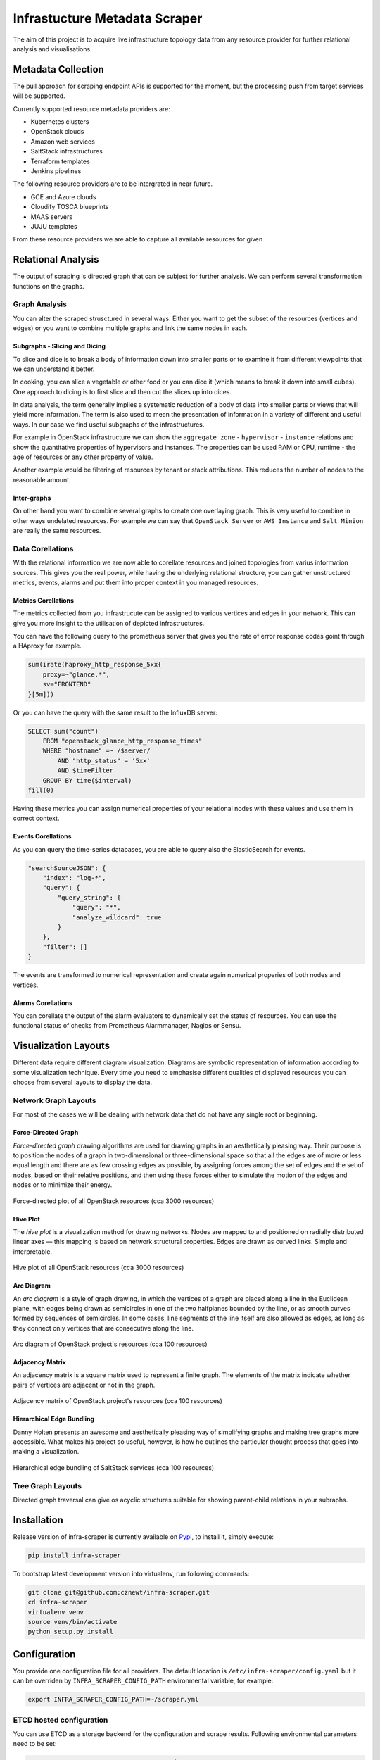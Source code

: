 
==============================
Infrastucture Metadata Scraper
==============================

The aim of this project is to acquire live infrastructure topology data from
any resource provider for further relational analysis and visualisations.


Metadata Collection
===================

The pull approach for scraping endpoint APIs is supported for the moment, but
the processing push from target services will be supported.

Currently supported resource metadata providers are:

* Kubernetes clusters
* OpenStack clouds
* Amazon web services
* SaltStack infrastructures
* Terraform templates
* Jenkins pipelines

The following resource providers are to be intergrated in near future.

* GCE and Azure clouds
* Cloudify TOSCA blueprints
* MAAS servers
* JUJU templates

From these resource providers we are able to capture all available resources
for given

Relational Analysis
===================

The output of scraping is directed graph that can be subject for further
analysis. We can perform several transformation functions on the graphs.


Graph Analysis
--------------

You can alter the scraped strusctured in several ways. Either you want to get
the subset of the resources (vertices and edges) or you want to combine
multiple graphs and link the same nodes in each.


Subgraphs - Slicing and Dicing
~~~~~~~~~~~~~~~~~~~~~~~~~~~~~~

To slice and dice is to break a body of information down into smaller parts or
to examine it from different viewpoints that we can understand it better.

In cooking, you can slice a vegetable or other food or you can dice it (which
means to break it down into small cubes). One approach to dicing is to first
slice and then cut the slices up into dices.

In data analysis, the term generally implies a systematic reduction of a body
of data into smaller parts or views that will yield more information. The term
is also used to mean the presentation of information in a variety of different
and useful ways. In our case we find useful subgraphs of the infrastructures.

For example in OpenStack infrastructure we can show the ``aggregate zone`` -
``hypervisor`` - ``instance`` relations and show the quantitative properties
of hypervisors and instances. The properties can be used RAM or CPU, runtime -
the age of resources or any other property of value.

Another example would be filtering of resources by tenant or stack
attributions. This reduces the number of nodes to the reasonable amount.


Inter-graphs
~~~~~~~~~~~~

On other hand you want to combine several graphs to create one overlaying
graph. This is very useful to combine in other ways undelated resources. For
example we can say that ``OpenStack Server`` or ``AWS Instance`` and ``Salt
Minion`` are really the same resources.


Data Corellations
-----------------

With the relational information we are now able to corellate resources and
joined topologies from varius information sources. This gives you the real
power, while having the underlying relational structure, you can gather
unstructured metrics, events, alarms and put them into proper context in you
managed resources.


Metrics Corellations
~~~~~~~~~~~~~~~~~~~~

The metrics collected from you infrastrucute can be assigned to various
vertices and edges in your network. This can give you more insight to the
utilisation of depicted infrastructures.

You can have the following query to the prometheus server that gives you the
rate of error response codes goint through a HAproxy for example.

.. code-block:: yaml

    sum(irate(haproxy_http_response_5xx{
        proxy=~"glance.*",
        sv="FRONTEND"
    }[5m]))

Or you can have the query with the same result to the InfluxDB server:

.. code-block:: yaml

    SELECT sum("count")
        FROM "openstack_glance_http_response_times"
        WHERE "hostname" =~ /$server/
            AND "http_status" = '5xx'
            AND $timeFilter
        GROUP BY time($interval)
    fill(0)

Having these metrics you can assign numerical properties of your relational
nodes with these values and use them in correct context.


Events Corellations
~~~~~~~~~~~~~~~~~~~

As you can query the time-series databases, you are able to query also the
ElasticSearch for events.

.. code-block:: yaml

    "searchSourceJSON": {
        "index": "log-*",
        "query": {
            "query_string": {
                "query": "*",
                "analyze_wildcard": true
            }
        },
        "filter": []
    }

The events are transformed to numerical representation and create again
numerical properies of both nodes and vertices.


Alarms Corellations
~~~~~~~~~~~~~~~~~~~

You can corellate the output of the alarm evaluators to dynamically set the
status of resources. You can use the functional status of checks from
Prometheus Alarmmanager, Nagios or Sensu.


Visualization Layouts
=====================

Different data require different diagram visualization. Diagrams are symbolic
representation of information according to some visualization technique. Every
time you need to emphasise different qualities of displayed resources you can
choose from several layouts to display the data.


Network Graph Layouts
---------------------

For most of the cases we will be dealing with network data that do not have
any single root or beginning.


Force-Directed Graph
~~~~~~~~~~~~~~~~~~~~

`Force-directed graph` drawing algorithms are used for drawing graphs in an
aesthetically pleasing way. Their purpose is to position the nodes of a graph
in two-dimensional or three-dimensional space so that all the edges are of
more or less equal length and there are as few crossing edges as possible, by
assigning forces among the set of edges and the set of nodes, based on their
relative positions, and then using these forces either to simulate the motion
of the edges and nodes or to minimize their energy.

.. figure:: ./doc/source/static/img/force-directed-plot.png
    :width: 600px
    :figclass: align-center

    Force-directed plot of all OpenStack resources (cca 3000 resources)


Hive Plot
~~~~~~~~~

The `hive plot` is a visualization method for drawing networks. Nodes
are mapped to and positioned on radially distributed linear axes — this
mapping is based on network structural properties. Edges are drawn as curved
links. Simple and interpretable.

.. figure:: ./doc/source/static/img/hive-plot.png
    :width: 600px
    :figclass: align-center

    Hive plot of all OpenStack resources (cca 3000 resources)


Arc Diagram
~~~~~~~~~~~

An `arc diagram` is a style of graph drawing, in which the vertices of a graph
are placed along a line in the Euclidean plane, with edges being drawn as
semicircles in one of the two halfplanes bounded by the line, or as smooth
curves formed by sequences of semicircles. In some cases, line segments of the
line itself are also allowed as edges, as long as they connect only vertices
that are consecutive along the line.

.. figure:: ./doc/source/static/img/arc-diagram.png
    :width: 600px
    :figclass: align-center

    Arc diagram of OpenStack project's resources (cca 100 resources)


Adjacency Matrix
~~~~~~~~~~~~~~~~

An adjacency matrix is a square matrix used to represent a finite graph. The
elements of the matrix indicate whether pairs of vertices are adjacent or not
in the graph.

.. figure:: ./doc/source/static/img/adjacency-matrix.png
    :width: 600px
    :figclass: align-center

    Adjacency matrix of OpenStack project's resources (cca 100 resources)


Hierarchical Edge Bundling
~~~~~~~~~~~~~~~~~~~~~~~~~~

Danny Holten presents an awesome and aesthetically pleasing way of simplifying
graphs and making tree graphs more accessible.  What makes his project so
useful, however, is how he outlines the particular thought process that goes
into making a visualization.

.. figure:: ./doc/source/static/img/hiearchical-edge-bundling.png
    :width: 600px
    :figclass: align-center

    Hierarchical edge bundling of SaltStack services (cca 100 resources)


Tree Graph Layouts
------------------

Directed graph traversal can give os acyclic structures suitable for showing
parent-child relations in your subraphs.


Installation
============

Release version of infra-scraper is currently available on `Pypi
<https://pypi.org/project/infra-scraper/>`_, to install it, simply execute:

.. code-block:: bash

    pip install infra-scraper

To bootstrap latest development version into virtualenv, run following
commands:

.. code-block:: bash

    git clone git@github.com:cznewt/infra-scraper.git
    cd infra-scraper
    virtualenv venv
    source venv/bin/activate
    python setup.py install


Configuration
=============

You provide one configuration file for all providers. The default location is
``/etc/infra-scraper/config.yaml`` but it can be overriden by
``INFRA_SCRAPER_CONFIG_PATH`` environmental variable, for example:

.. code-block:: bash

    export INFRA_SCRAPER_CONFIG_PATH=~/scraper.yml


ETCD hosted configuration
-------------------------

You can use ETCD as a storage backend for the configuration and scrape
results. Following environmental parameters need to be set:

.. code-block:: bash

    export INFRA_SCRAPER_CONFIG_BACKEND=etcd
    export INFRA_SCRAPER_CONFIG_PATH=/service/scraper/config


Storage configuration
---------------------

The preffered scraping storage backend is neo4j service accessed by bolt
interface.

.. code-block:: yaml

    storage:
      backend: neo4j
      database_url: 'bolt://neo4j:password@neo4j.host:7687'
    endpoints: {}


You can set you local filesystem path where scraped data will be saved.

.. code-block:: yaml

    storage:
      backend: localfs
      storage_dir: /tmp/scraper
    endpoints: {}

You can also set the scraping storage backend to use the ETCD service.

.. code-block:: yaml

    storage:
      backend: etcd
      storage_path: /scraper/data
    endpoints: {}


Endpoints configuration
-----------------------

Each endpoint kind expects a little different set of configuration. Following
samples show the required parameters to setup individual endpoints.


Amazon Web Services
~~~~~~~~~~~~~~~~~~~

AWS scraping uses ``boto3`` high level AWS python SDK for accessing and
manipulating AWS resources.


.. code-block:: yaml

    endpoints:
      aws-admin:
        kind: aws
        config:
          region: us-west-2
          aws_access_key_id: <access_key_id>
          aws_secret_access_key: <secret_access_key>


Kubernetes
~~~~~~~~~~

Kubernetes requires some information from kubeconfig file. You provide the
parameters of the cluster and the user to the scraper. These can be found
under corresponding keys.

.. code-block:: yaml

    endpoints:
      k8s-admin:
        kind: kubernetes
        layouts:
        - force
        - hive
        config:
          cluster:
            server: https://kubernetes-api:443
            certificate-authority-data: |
              <ca-for-server-and-clients>
          user:
            client-certificate-data: |
              <client-cert-public>
            client-key-data: |
              <client-cert-private>

.. note::

    Options ``config.cluster`` and ``config.user`` can be found in your
    ``kubeconfig`` file. Just copy the config fragment with cluster parameters
    and fragment with user parameter.


OpenStack
~~~~~~~~~

Configurations for keystone v2 and keystone v3 clouds. Config for single
tenant scraping.

.. code-block:: yaml

    endpoints:
      os-v2-tenant:
        kind: openstack
        description: OpenStack (keystone v2) tenant
        scope: local
        layouts:
        - arc
        - force
        - hive
        - matrix
        config:
          region_name: RegionOne
          compute_api_version: '2.1'
          auth:
            username: user
            password: password
            project_name: project-name
            domain_name: 'default'
            auth_url: 'https://keystone-api:5000/v3'

Config for scraping resources from entire cloud.

.. code-block:: yaml

    endpoints:
      os-v2-admin:
        kind: openstack
        description: OpenStack (keystone v2) cloud
        scope: global
        layouts:
        - force
        - hive
        config:
          region_name: RegionOne
          auth:
            username: admin
            password: password
            project_name: admin
            auth_url:  https://keystone-api:5000/v2.0


SaltStack
~~~~~~~~~

Configuration for connecting to Salt API.

.. code-block:: yaml

    endpoints:
      salt-global:
        kind: salt
        layouts:
        - force
        - hive
        config:
          auth_url: 'http://127.0.0.1:8000'
          username: salt-user
          password: password


Terraform
~~~~~~~~~

Configuration for parsing terraform templates.

.. code-block:: yaml

    endpoints:
      tf-aws-app:
        kind: terraform
        layouts:
        - hive
        config:
          dir: ~/terraform/two-tier-aws

Usage
=====

The application comes with several entry commands:


Scraping commands
-----------------

**scraper_get <endpoint-name>**

  Scrape single endpoint once.

**scraper_get_forever <endpoint-name>**

  Scrape single endpoint continuously.

**scraper_get_all**

  Scrape all defined endpoints once.

**scraper_get_all_forever**

  Scrape all defined endpoints continuously.


UI and utility commands
-----------------------

**scraper_status**

  Display the service status, endpoints, scrapes, etc.

**scraper_web**

  Start the UI with visualization samples and API that provides the scraped
  data.

Example Platform Metadata
=========================

Following outputs show available resources and relations from given domain.


Kubernetes
----------

.. code-block:: yaml

    kind: kubernetes
    name: test-kubernetes
    relations:
      k8s:deployment-k8s:namespace: 22
      k8s:deployment-k8s:replica_set: 62
      k8s:endpoint-k8s:namespace: 28
      k8s:event-k8s:namespace: 52
      k8s:persistent_volume_claim-k8s:namespace: 1
      k8s:pod-k8s:namespace: 52
      k8s:pod-k8s:node: 52
      k8s:pod-k8s:service: 52
      k8s:replica_set-k8s:namespace: 62
      k8s:replica_set-k8s:pod: 51
      k8s:replication_controller-k8s:namespace: 1
      k8s:secret-k8s:namespace: 1
      k8s:service-k8s:namespace: 30
      k8s:service_account-k8s:namespace: 1
    resources:
      k8s:deployment: 22
      k8s:endpoint: 28
      k8s:event: 52
      k8s:namespace: 4
      k8s:node: 5
      k8s:persistent_volume: 1
      k8s:persistent_volume_claim: 1
      k8s:pod: 52
      k8s:replica_set: 62
      k8s:replication_controller: 1
      k8s:secret: 1
      k8s:service: 30
      k8s:service_account: 1
    timestamp: 1508692477


OpenStack
---------

.. code-block:: yaml

    kind: openstack
    name: test-openstack
    relations:
      os:floating_ip-os:project: 617
      os:hypervisor-os:aggregate: 46
      os:network-os:project: 575
      os:port-os:hypervisor: 3183
      os:port-os:network: 3183
      os:port-os:project: 3183
      os:port-os:server: 3183
      os:router-os:project: 42
      os:server-os:flavor: 676
      os:server-os:hypervisor: 676
      os:server-os:project: 676
      os:stack-os:network: 7
      os:stack-os:port: 17
      os:stack-os:project: 2
      os:stack-os:server: 7
      os:stack-os:subnet: 7
      os:subnet-os:network: 567
      os:subnet-os:project: 567
    resources:
      os:aggregate: 13
      os:flavor: 43
      os:floating_ip: 617
      os:hypervisor: 72
      os:network: 575
      os:port: 3183
      os:resource_type: 169
      os:router: 42
      os:server: 676
      os:stack: 2
      os:subnet: 567
      os:volume: 10
    timestamp: 1508694475


SaltStack
---------

.. code-block:: yaml

    kind: salt
    name: test-salt
    relations:
      salt_job-salt_high_state: 552
      salt_job-salt_minion: 9
      salt_minion-salt_high_state: 689
      salt_service-salt_high_state: 689
      salt_service-salt_minion: 24
      salt_user-salt_job: 7
    resources:
      salt_high_state: 689
      salt_job: 7
      salt_minion: 3
      salt_service: 24
      salt_user: 2
    timestamp: 1508932328

